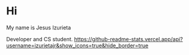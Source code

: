 * Hi

My name is Jesus Izurieta

[[https://github.com/izurietajr/izurietajr/raw/master/img/logojr.png]]

Developer and CS student.
[[https://github-readme-stats.vercel.app/api?username=izurietajr&show_icons=true&hide_border=true]]
